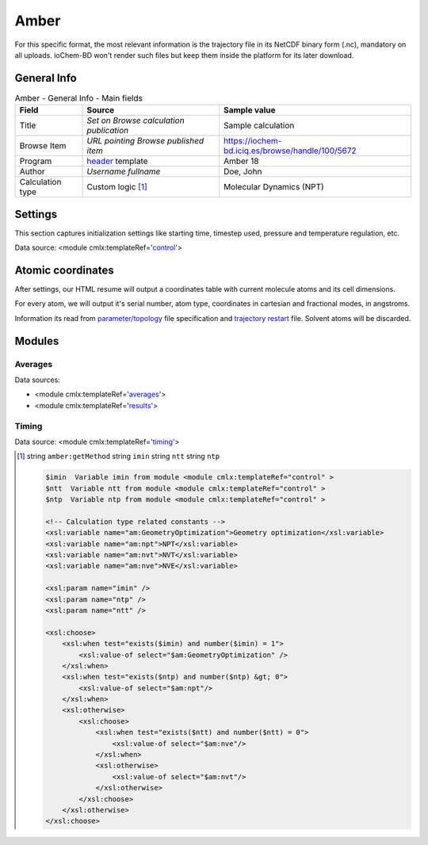 Amber
=====

For this specific format, the most relevant information is the trajectory file in its NetCDF binary form (.nc), mandatory on all uploads. ioChem-BD won't render such files but keep them inside the platform for its later download.

General Info
------------

.. table:: Amber - General Info - Main fields

   +-----------------------------------------------------------------------------------------------------------------------+----------------------------------------------------------------------------------------------------------------------+---------------------------------------------------------------------------------------------------------------------------------------------------------------+
   | Field                                                                                                                 | Source                                                                                                               | Sample value                                                                                                                                                  |
   +=======================================================================================================================+======================================================================================================================+===============================================================================================================================================================+
   | Title                                                                                                                 | *Set on Browse calculation publication*                                                                              | Sample calculation                                                                                                                                            |
   +-----------------------------------------------------------------------------------------------------------------------+----------------------------------------------------------------------------------------------------------------------+---------------------------------------------------------------------------------------------------------------------------------------------------------------+
   | Browse Item                                                                                                           | *URL pointing Browse published item*                                                                                 | https://iochem-bd.iciq.es/browse/handle/100/5672                                                                                                              |
   +-----------------------------------------------------------------------------------------------------------------------+----------------------------------------------------------------------------------------------------------------------+---------------------------------------------------------------------------------------------------------------------------------------------------------------+
   | Program                                                                                                               | `header`_ template                                                                                                   | Amber 18                                                                                                                                                      |
   +-----------------------------------------------------------------------------------------------------------------------+----------------------------------------------------------------------------------------------------------------------+---------------------------------------------------------------------------------------------------------------------------------------------------------------+
   | Author                                                                                                                | *Username fullname*                                                                                                  | Doe, John                                                                                                                                                     |
   +-----------------------------------------------------------------------------------------------------------------------+----------------------------------------------------------------------------------------------------------------------+---------------------------------------------------------------------------------------------------------------------------------------------------------------+
   | Calculation type                                                                                                      | Custom logic  [1]_                                                                                                   | Molecular Dynamics (NPT)                                                                                                                                      |
   +-----------------------------------------------------------------------------------------------------------------------+----------------------------------------------------------------------------------------------------------------------+---------------------------------------------------------------------------------------------------------------------------------------------------------------+

.. image:: /imgs/AMBER_header.png

Settings
--------

This section captures initialization settings like starting time, timestep used, pressure and temperature regulation, etc.

Data source: <module cmlx:templateRef='`control`_'>

.. image:: /imgs/AMBER_settings.png

Atomic coordinates
------------------

After settings, our HTML resume will output a coordinates table with current molecule atoms and its cell dimensions.

For every atom, we will output it's serial number, atom type, coordinates in cartesian and fractional modes, in angstroms.

Information its read from `parameter/topology`_ file specification and `trajectory restart`_ file. Solvent atoms will be discarded.

.. image:: /imgs/AMBER_geometry.png

Modules
-------

Averages
~~~~~~~~

Data sources:

-  <module cmlx:templateRef='`averages`_'>

-  <module cmlx:templateRef='`results`_'>

.. image:: /imgs/AMBER_module_averages.png

Timing
~~~~~~

Data source: <module cmlx:templateRef='`timing`_'>

.. image:: /imgs/AMBER_module_timing.png

.. [1]
   string ``amber:getMethod`` string ``imin`` string ``ntt`` string ``ntp``

   .. code:: xml

          $imin  Variable imin from module <module cmlx:templateRef="control" >
          $ntt  Variable ntt from module <module cmlx:templateRef="control" > 
          $ntp  Variable ntp from module <module cmlx:templateRef="control" >  
                     
          <!-- Calculation type related constants -->                
          <xsl:variable name="am:GeometryOptimization">Geometry optimization</xsl:variable>
          <xsl:variable name="am:npt">NPT</xsl:variable>
          <xsl:variable name="am:nvt">NVT</xsl:variable>
          <xsl:variable name="am:nve">NVE</xsl:variable> 
          
          <xsl:param name="imin" />
          <xsl:param name="ntp" />
          <xsl:param name="ntt" />
          
          <xsl:choose>
              <xsl:when test="exists($imin) and number($imin) = 1">                
                  <xsl:value-of select="$am:GeometryOptimization" />
              </xsl:when>
              <xsl:when test="exists($ntp) and number($ntp) &gt; 0">
                  <xsl:value-of select="$am:npt"/>
              </xsl:when>            
              <xsl:otherwise>
                  <xsl:choose>
                      <xsl:when test="exists($ntt) and number($ntt) = 0">
                          <xsl:value-of select="$am:nve"/>
                      </xsl:when>
                      <xsl:otherwise>
                          <xsl:value-of select="$am:nvt"/>
                      </xsl:otherwise>
                  </xsl:choose>
              </xsl:otherwise>
          </xsl:choose>                
                              
                                                  

.. _header: ../codes/amber/header-d3e9530.html
.. _control: ../codes/amber/control-d3e9761.html
.. _parameter/topology: ../codes/amber/amber.parm-d3e51034.html
.. _trajectory restart: ../codes/amber/amber.nctraj-d3e51180.html
.. _averages: ../codes/amber/averages-d3e10062.html
.. _results: ../codes/amber/results-d3e10221.html
.. _timing: ../codes/amber/timing-d3e10357.html
